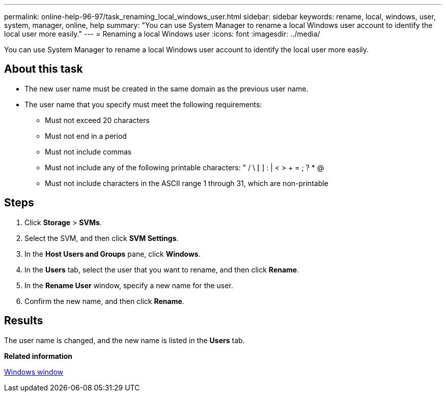 ---
permalink: online-help-96-97/task_renaming_local_windows_user.html
sidebar: sidebar
keywords: rename, local, windows, user, system, manager, online, help
summary: "You can use System Manager to rename a local Windows user account to identify the local user more easily."
---
= Renaming a local Windows user
:icons: font
:imagesdir: ../media/

[.lead]
You can use System Manager to rename a local Windows user account to identify the local user more easily.

== About this task

* The new user name must be created in the same domain as the previous user name.
* The user name that you specify must meet the following requirements:
 ** Must not exceed 20 characters
 ** Must not end in a period
 ** Must not include commas
 ** Must not include any of the following printable characters: " / \ [ ] : | < > + = ; ? * @
 ** Must not include characters in the ASCII range 1 through 31, which are non-printable

== Steps

. Click *Storage* > *SVMs*.
. Select the SVM, and then click *SVM Settings*.
. In the *Host Users and Groups* pane, click *Windows*.
. In the *Users* tab, select the user that you want to rename, and then click *Rename*.
. In the *Rename User* window, specify a new name for the user.
. Confirm the new name, and then click *Rename*.

== Results

The user name is changed, and the new name is listed in the *Users* tab.

*Related information*

xref:reference_windows_window.adoc[Windows window]
